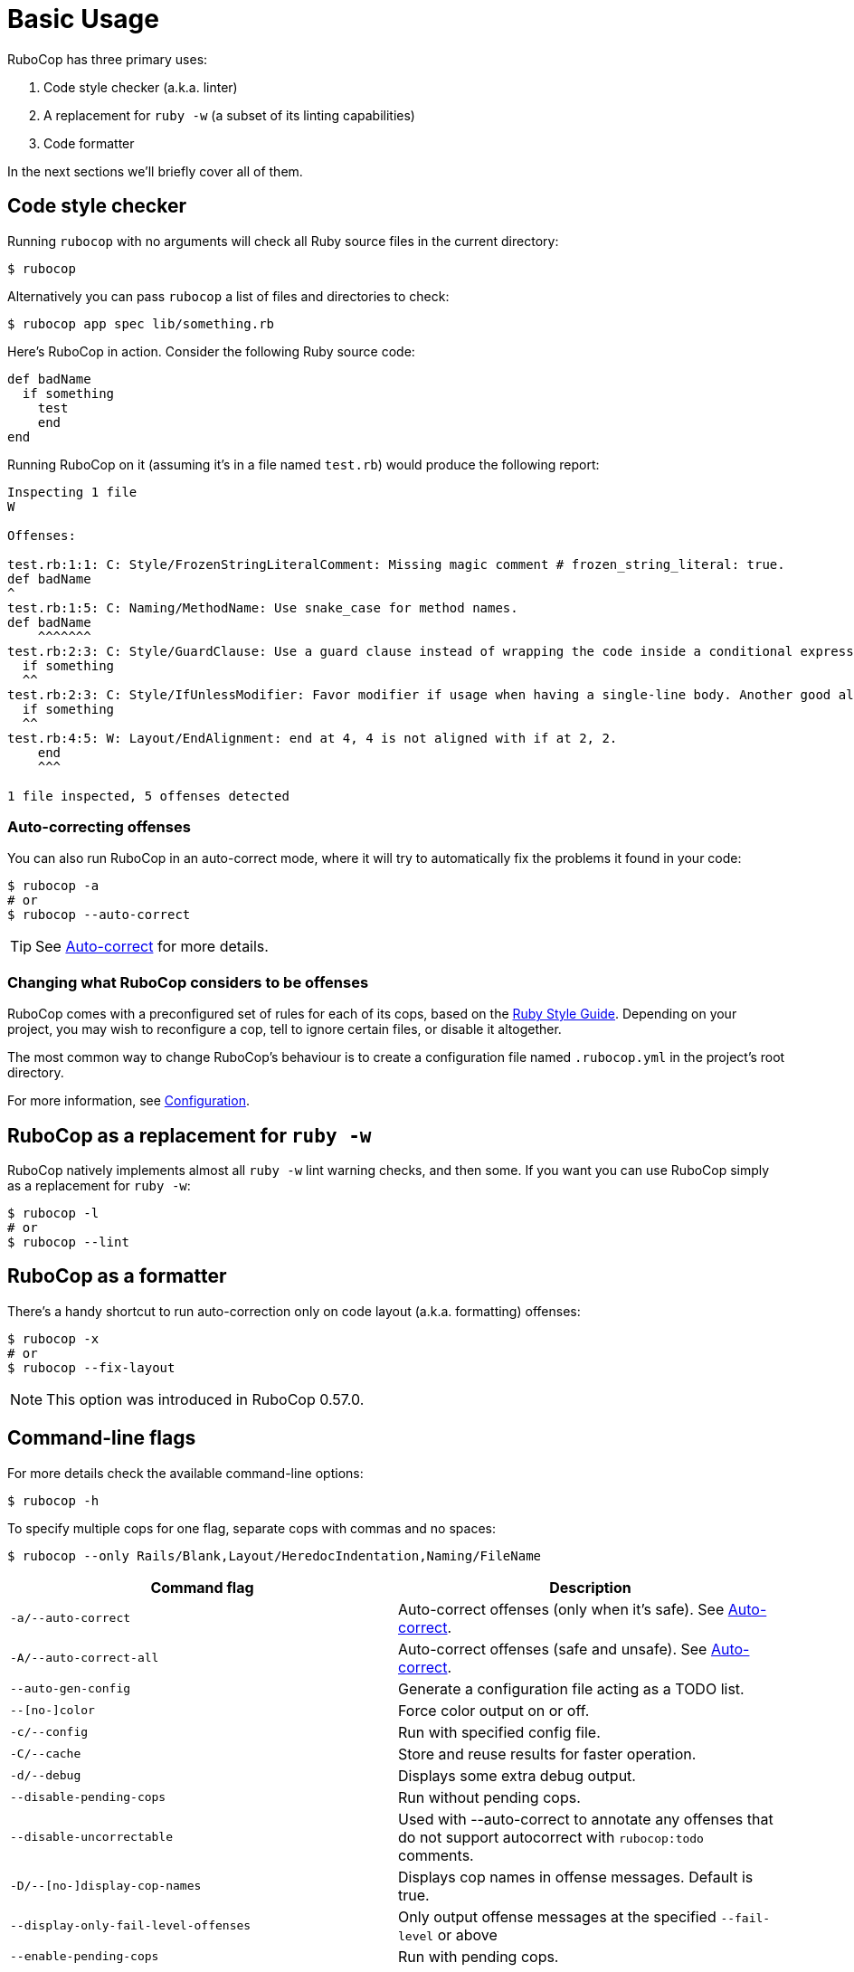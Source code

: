 = Basic Usage

RuboCop has three primary uses:

. Code style checker (a.k.a. linter)
. A replacement for `ruby -w` (a subset of its linting capabilities)
. Code formatter

In the next sections we'll briefly cover all of them.

== Code style checker

Running `rubocop` with no arguments will check all Ruby source files
in the current directory:

[source,sh]
----
$ rubocop
----

Alternatively you can pass `rubocop` a list of files and directories to check:

[source,sh]
----
$ rubocop app spec lib/something.rb
----

Here's RuboCop in action. Consider the following Ruby source code:

[source,ruby]
----
def badName
  if something
    test
    end
end
----

Running RuboCop on it (assuming it's in a file named `test.rb`) would produce the following report:

----
Inspecting 1 file
W

Offenses:

test.rb:1:1: C: Style/FrozenStringLiteralComment: Missing magic comment # frozen_string_literal: true.
def badName
^
test.rb:1:5: C: Naming/MethodName: Use snake_case for method names.
def badName
    ^^^^^^^
test.rb:2:3: C: Style/GuardClause: Use a guard clause instead of wrapping the code inside a conditional expression.
  if something
  ^^
test.rb:2:3: C: Style/IfUnlessModifier: Favor modifier if usage when having a single-line body. Another good alternative is the usage of control flow &&/||.
  if something
  ^^
test.rb:4:5: W: Layout/EndAlignment: end at 4, 4 is not aligned with if at 2, 2.
    end
    ^^^

1 file inspected, 5 offenses detected
----

=== Auto-correcting offenses

You can also run RuboCop in an auto-correct mode, where it will try to
automatically fix the problems it found in your code:

[source,sh]
----
$ rubocop -a
# or
$ rubocop --auto-correct
----

TIP: See xref:usage/auto_correct.adoc[Auto-correct] for more details.

=== Changing what RuboCop considers to be offenses

RuboCop comes with a preconfigured set of rules for each of its cops, based on the https://rubystyle.guide[Ruby Style Guide].
Depending on your project, you may wish to reconfigure a cop, tell to ignore certain files, or disable it altogether.

The most common way to change RuboCop's behaviour is to create a configuration file named `.rubocop.yml` in the
project's root directory.

For more information, see xref:configuration.adoc[Configuration].

== RuboCop as a replacement for `ruby -w`

RuboCop natively implements almost all `ruby -w` lint warning checks, and then some. If you want you can use RuboCop
simply as a replacement for `ruby -w`:

[source,sh]
----
$ rubocop -l
# or
$ rubocop --lint
----

== RuboCop as a formatter

There's a handy shortcut to run auto-correction only on code layout (a.k.a. formatting) offenses:

[source,sh]
----
$ rubocop -x
# or
$ rubocop --fix-layout
----

NOTE: This option was introduced in RuboCop 0.57.0.

== Command-line flags

For more details check the available command-line options:

[source,sh]
----
$ rubocop -h
----

To specify multiple cops for one flag, separate cops with commas and no spaces:

[source,sh]
----
$ rubocop --only Rails/Blank,Layout/HeredocIndentation,Naming/FileName 
----


|===
| Command flag | Description

| `-a/--auto-correct`
| Auto-correct offenses (only when it's safe). See xref:usage/auto_correct.adoc[Auto-correct].

| `-A/--auto-correct-all`
| Auto-correct offenses (safe and unsafe). See xref:usage/auto_correct.adoc[Auto-correct].

| `--auto-gen-config`
| Generate a configuration file acting as a TODO list.

| `--[no-]color`
| Force color output on or off.

| `-c/--config`
| Run with specified config file.

| `-C/--cache`
| Store and reuse results for faster operation.

| `-d/--debug`
| Displays some extra debug output.

| `--disable-pending-cops`
| Run without pending cops.

| `--disable-uncorrectable`
| Used with --auto-correct to annotate any offenses that do not support autocorrect with `rubocop:todo` comments.

| `-D/--[no-]display-cop-names`
| Displays cop names in offense messages. Default is true.

| `--display-only-fail-level-offenses`
| Only output offense messages at the specified `--fail-level` or above

| `--enable-pending-cops`
| Run with pending cops.

| `--except`
| Run all cops enabled by configuration except the specified cop(s) and/or departments.

| `--exclude-limit`
| Limit how many individual files `--auto-gen-config` can list in `Exclude` parameters, default is 15.

| `-E/--extra-details`
| Displays extra details in offense messages.

| `-f/--format`
| Choose a formatter, see xref:formatters.adoc[Formatters].

| `-F/--fail-fast`
| Inspect files in order of modification time and stops after first file with offenses.

| `--fail-level`
| Minimum xref:configuration.adoc#severity[severity] for exit with error code. Full severity name or upper case initial can be given. Normally, auto-corrected offenses are ignored. Use `A` or `autocorrect` if you'd like them to trigger failure.

| `--force-exclusion`
| Force excluding files specified in the configuration `Exclude` even if they are explicitly passed as arguments.

| `--only-recognized-file-types`
| Inspect files given on the command line only if they are listed in `AllCops`/`Include` parameters of user configuration or default configuration.

| `-h/--help`
| Print usage information.

| `--ignore-parent-exclusion`
| Ignores all Exclude: settings from all .rubocop.yml files present in parent folders. This is useful when you are importing submodules when you want to test them without being affected by the parent module's rubocop settings.

| `--init`
| Generate a .rubocop.yml file in the current directory.

| `-l/--lint`
| Run only lint cops.

| `-L/--list-target-files`
| List all files RuboCop will inspect.

| `--[no-]auto-gen-only-exclude`
| Generate only `Exclude` parameters and not `Max` when running `--auto-gen-config`, except if the number of files with offenses is bigger than `exclude-limit`. Default is false

| `--[no-]auto-gen-timestamp`
| Include the date and time when `--auto-gen-config` was run in the config file it generates. Default is true.

| `--[no-]offense-counts`
| Show offense counts in config file generated by `--auto-gen-config`. Default is true.

| `--only`
| Run only the specified cop(s) and/or cops in the specified departments.

| `-o/--out`
| Write output to a file instead of STDOUT.

| `--parallel`
| Use available CPUs to execute inspection in parallel.

| `-r/--require`
| Require Ruby file (see xref:extensions.adoc#loading-extensions[Loading Extensions]).

| `--regenerate-todo`
| Regenerate the TODO list using the same options as the last time it was generated with `--auto-gen-config` (generation options can be overridden).

| `--safe`
| Run only safe cops.

| `--safe-auto-correct`
| Omit cops annotated as "not safe". See xref:usage/auto_correct.adoc[Auto-correct].

| `--show-cops`
| Shows available cops and their configuration.

| `--stderr`
| Write all output to stderr except for the autocorrected source. This is especially useful when combined with `--auto-correct` and `--stdin`.

| `-s/--stdin`
| Pipe source from STDIN. This is useful for editor integration. Takes one argument, a path, relative to the root of the project. RuboCop will use this path to determine which cops are enabled (via eg. Include/Exclude), and so that certain cops like Naming/FileName can be checked.

| `-x/--fix-layout`
| Auto-correct only code layout (formatting) offenses.

| `-v/--version`
| Displays the current version and exits.

| `-V/--verbose-version`
| Displays the current version plus the version of Parser and Ruby.
|===

Default command-line options are loaded from `.rubocop` and `RUBOCOP_OPTS` and are combined with command-line options that are explicitly passed to `rubocop`.
Thus, the options have the following order of precedence (from highest to lowest):

. Explicit command-line options
. Options from `RUBOCOP_OPTS` environment variable
. Options from `.rubocop` file.

== Exit codes

RuboCop exits with the following status codes:

* `0` if no offenses are found or if the severity of all offenses are less than
`--fail-level`. (By default, if you use `--auto-correct`, offenses which are
auto-corrected do not cause RuboCop to fail.)
* `1` if one or more offenses equal or greater to `--fail-level` are found. (By
default, this is any offense which is not auto-corrected.)
* `2` if RuboCop terminates abnormally due to invalid configuration, invalid CLI
options, or an internal error.
